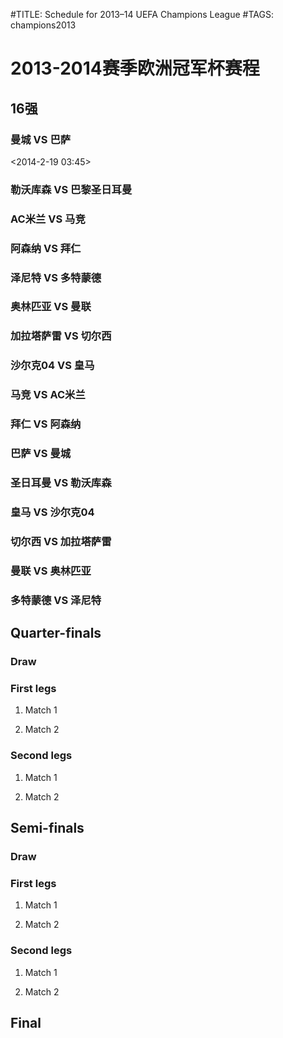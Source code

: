 #TITLE: Schedule for 2013–14 UEFA Champions League
#TAGS: champions2013

* 2013-2014赛季欧洲冠军杯赛程

** 16强
*** 曼城 VS 巴萨
    SCHEDULED: <2014-02-19 Wed 03:45>

    <2014-2-19 03:45>

*** 勒沃库森 VS 巴黎圣日耳曼
    SCHEDULED: <2014-02-19 Wed 03:45>

*** AC米兰 VS 马竞
    SCHEDULED: <2014-02-20 Thu 03:45>

*** 阿森纳 VS 拜仁
    SCHEDULED: <2014-02-20 Thu 03:45>

*** 泽尼特 VS 多特蒙德
    SCHEDULED: <2014-02-26 Wed 01:00>

*** 奥林匹亚 VS 曼联
    SCHEDULED: <2014-02-26 Wed 03:45>

*** 加拉塔萨雷 VS 切尔西
    SCHEDULED: <2014-02-27 Thu 03:45>

*** 沙尔克04 VS 皇马
    SCHEDULED: <2014-02-27 Thu 03:45>

*** 马竞 VS AC米兰
    SCHEDULED: <2014-03-12 Wed 03:45>

*** 拜仁 VS 阿森纳
    SCHEDULED: <2014-03-12 Wed 03:45>

*** 巴萨 VS 曼城
    SCHEDULED: <2014-03-13 Thu 03:45>

*** 圣日耳曼 VS 勒沃库森
    SCHEDULED: <2014-03-13 Thu 03:45>

*** 皇马 VS 沙尔克04
    SCHEDULED: <2014-03-19 Wed 03:45>

*** 切尔西 VS 加拉塔萨雷
    SCHEDULED: <2014-03-19 Wed 03:45>

*** 曼联 VS 奥林匹亚
    SCHEDULED: <2014-03-20 Thu 03:45>

*** 多特蒙德 VS 泽尼特
    SCHEDULED: <2014-03-20 Thu 03:45>

** Quarter-finals
*** Draw
    SCHEDULED: <2014-03-21 Fri>

*** First legs
**** Match 1
     SCHEDULED: <2014-04-01 Tue>
**** Match 2
     SCHEDULED: <2014-04-02 Wed>
*** Second legs
**** Match 1
     SCHEDULED: <2014-04-08 Tue>
**** Match 2
     SCHEDULED: <2014-04-09 Wed>

** Semi-finals
*** Draw
    SCHEDULED: <2014-04-11 Fri>
*** First legs
**** Match 1
     SCHEDULED: <2014-04-22 Tue>
**** Match 2
     SCHEDULED: <2014-04-23 Wed>
*** Second legs
**** Match 1
     SCHEDULED: <2014-04-29 Tue>
**** Match 2
     SCHEDULED: <2014-04-30 Wed>

** Final
   SCHEDULED: <2014-05-24 Sat>
